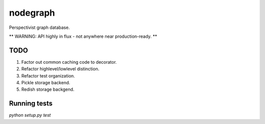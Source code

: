 nodegraph
=========

Perspectivist graph database.

** WARNING: API highly in flux - not anywhere near production-ready. **

TODO
----
#. Factor out common caching code to decorator.
#. Refactor highlevel/lowlevel distinction.
#. Refactor test organization.
#. Pickle storage backend.
#. Redish storage backgend.

Running tests
-------------
`python setup.py test`
